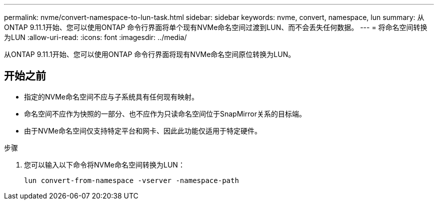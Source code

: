 ---
permalink: nvme/convert-namespace-to-lun-task.html 
sidebar: sidebar 
keywords: nvme, convert, namespace, lun 
summary: 从ONTAP 9.11.1开始、您可以使用ONTAP 命令行界面将单个现有NVMe命名空间过渡到LUN、而不会丢失任何数据。 
---
= 将命名空间转换为LUN
:allow-uri-read: 
:icons: font
:imagesdir: ../media/


[role="lead"]
从ONTAP 9.11.1开始、您可以使用ONTAP 命令行界面将现有NVMe命名空间原位转换为LUN。



== 开始之前

* 指定的NVMe命名空间不应与子系统具有任何现有映射。
* 命名空间不应作为快照的一部分、也不应作为只读命名空间位于SnapMirror关系的目标端。
* 由于NVMe命名空间仅支持特定平台和网卡、因此此功能仅适用于特定硬件。


.步骤
. 您可以输入以下命令将NVMe命名空间转换为LUN：
+
`lun convert-from-namespace -vserver -namespace-path`


